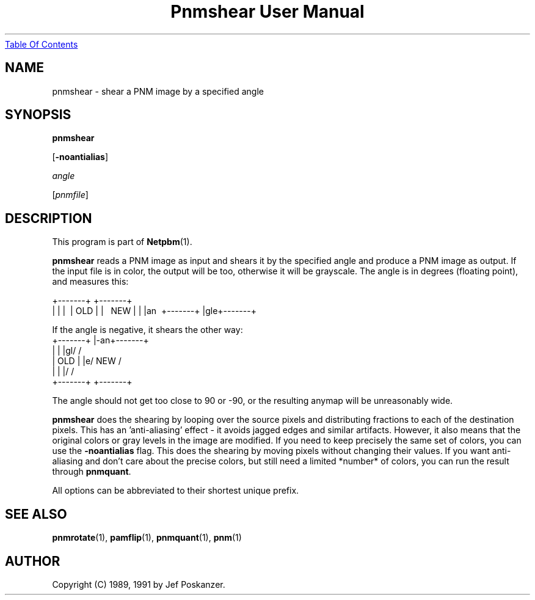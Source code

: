 ." This man page was generated by the Netpbm tool 'makeman' from HTML source.
." Do not hand-hack it!  If you have bug fixes or improvements, please find
." the corresponding HTML page on the Netpbm website, generate a patch
." against that, and send it to the Netpbm maintainer.
.TH "Pnmshear User Manual" 0 "12 January 1991" "netpbm documentation"
.UR pnmshear.html#index
Table Of Contents
.UE
\&

.UN lbAB
.SH NAME

pnmshear - shear a PNM image by a specified angle

.UN lbAC
.SH SYNOPSIS

\fBpnmshear\fP

[\fB-noantialias\fP]

\fIangle\fP

[\fIpnmfile\fP]

.UN lbAD
.SH DESCRIPTION
.PP
This program is part of
.BR Netpbm (1).
.PP
\fBpnmshear\fP reads a PNM image as input and shears it by the
specified angle and produce a PNM image as output.  If the input file
is in color, the output will be too, otherwise it will be grayscale.
The angle is in degrees (floating point), and measures this:

.nf
    +-------+  +-------+
    |       |  |\       \
    |  OLD  |  | \  NEW  \
    |       |  |an\       \
    +-------+  |gle+-------+
.fi

If the angle is negative, it shears the other way:
.nf
    +-------+  |-an+-------+
    |       |  |gl/       /
    |  OLD  |  |e/  NEW  /
    |       |  |/       /
    +-------+  +-------+
.fi

The angle should not get too close to 90 or -90, or the resulting
anymap will be unreasonably wide.
.PP
\fBpnmshear\fP does the shearing by looping over the source pixels
and distributing fractions to each of the destination pixels.  This
has an 'anti-aliasing' effect - it avoids jagged edges and
similar artifacts.  However, it also means that the original colors or
gray levels in the image are modified.  If you need to keep precisely
the same set of colors, you can use the \fB-noantialias\fP flag.
This does the shearing by moving pixels without changing their values.
If you want anti-aliasing and don't care about the precise colors, but
still need a limited *number* of colors, you can run the result
through \fBpnmquant\fP.
.PP
All options can be abbreviated to their shortest unique prefix.

.UN lbAE
.SH SEE ALSO
.BR pnmrotate (1),
.BR pamflip (1),
.BR pnmquant (1),
.BR pnm (1)


.UN lbAF
.SH AUTHOR

Copyright (C) 1989, 1991 by Jef Poskanzer.
